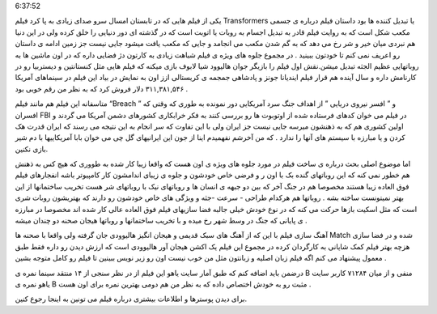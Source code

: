 .. title: ترانسفورمرز یک شاهکار در جلوه های ویژه .. date: 2007/10/1
6:37:52

.. raw:: html

   <html>

.. raw:: html

   <body>

.. raw:: html

   <p class="entry">

یکی از فیلم هایی که در تابستان امسال سرو صدای زیادی به پا کرد فیلم
Transformers یا تبدیل کننده ها بود داستان فیلم درباره ی جسمی مکعب شکل
است که به روایت فیلم قادر به تبدیل اجسام به روبات یا اتوبت است که در
گذشته ای دور دنیایی را خلق کرده ولی در این دنیا هم نبردی میان خیر و شر
رخ می دهد که به گم شدن مکعب می انجامد و جایی که مکعب یافت میشود جایی
نیست جز زمین ادامه ی داستان رو اعریف نمی کنم تا خودتون ببینید . در مجموع
جلوه های ویژه ی فیلم شباهت زیادی به کارتون دژ فضایی داره که در اون ماشین
ها به روباتهایی عظیم الجثه تبدیل میشن.نقش اول فیلم را بازیگر جوان
هالیوود شیا لابوف بازی میکنه که فیلم هایی مثل کنستانتین و دیستربیا رو در
کارنامش داره و سال آینده هم قرار فیلم ایندیانا جونز و پادشاهی جمجمه ی
کریستالی ازز اون به نمایش در بیاد این فیلم در سینماهای آمریکا
۳۱۱,۳۸۱,۵۴۶ دلار فروش کرد که به نظر من رقم خوبی بود .

.. raw:: html

   </p>

متاسفانه این فیلم هم مانند فیلم “Breach ” و ” افسر نیروی دریایی ” از
اهداف جنگ سرد آمریکایی دور نمونده به طوری که وقتی که افسران FBI در فیلم
می خوان کدهای فرستاده شده از اوتوبوت ها رو بررسی کنند به فکر خرابکاری
کشورهای دشمن آمریکا می گردند و اولین کشوری هم که به ذهنشون میرسه جایی
نیست جز ایران ولی با این تفاوت که سر انجام به این نتیجه می رسند که ایران
قدرت هک کردن و یا مبارزه با سیستم های آنها را ندارد . که من آخرشم
نفهمیدم اینا از جون این ایرانیهای گل چی می خوان بابا آمریکاییها با دم
شیر بازی نکنین.

اما موضوع اصلی بحث درباره ی ساخت فیلم در مورد جلوه های ویژه ی اون هست که
واقعا زیبا کار شده به طووری که هیچ کس به ذهنش هم خطور نمی کنه که این
روباتهای گنده بک با اون ر و فرضی خاص خودشون و جلوه ی زیبای اندامشون کار
کامپیوتر باشه انفجارهای فیلم فوق العاده زیبا هستند مخصوصا هم در جنگ آخر
که بین دو جبهه ی انسان ها و روباتهای نیک با روباتهای شر هست تخریب
ساختمانها از این بهتر نمیتونست ساخته بشه . روباتها هم هرکدام طراحی -
سرعت -جثه و ویژگی های خاص خودشون رو دارند که بهتریشون روبات شری است که
مثل اسکیت بازها حرکت می کنه که در نوع خودش خیلی جالبه فضا سازیهای فیلم
فوق العاده عالی کار شده اند مخصوصا در مبارزه ی پایانی که جنگ در وسط شهر
رخ میده و با تخریب ساختمانها و روباتها هیجان صحنه دو چندان میشه .

آهنگ سازی فیلم با این که از آهنگ های سبک قدیمی و هیجان انگیز هالیوودی
جان گرفته ولی واقعا با صحنه ها Match شده و در فضا سازی هزچه بهتر فیلم
کمک شایانی به کارگردان کرده در مجموع این فیلم یک اکشن هیجان آور هالیوودی
است که ارزش دیدن رو داره فقط طبق معمول پیشنهاد می کنم اگه فیلم زبان
اصلیه و زبانتون مثل من خوب نیست اون رو زیر نویس ببینین تا فیلم رو کامل
متوجه بشین .

درضمن باید اضافه کنم که طبق آمار سایت یاهو این فیلم از در نظر سنجی از ۱۴
منتقد سینما نمره ی B منفی و از میان ۷۱۲۸۴ کاربر سایت یاهو نمره ی B مثبت
رو به خودش اختصاص داده که به نظر من هم دومی بهترین نمره برای اون هست .

برای دیدن پوسترها و اطلاعات بیشتری درباره فیلم می تونین به اینجا رجوع
کنین.

.. raw:: html

   </body>

.. raw:: html

   </html>
